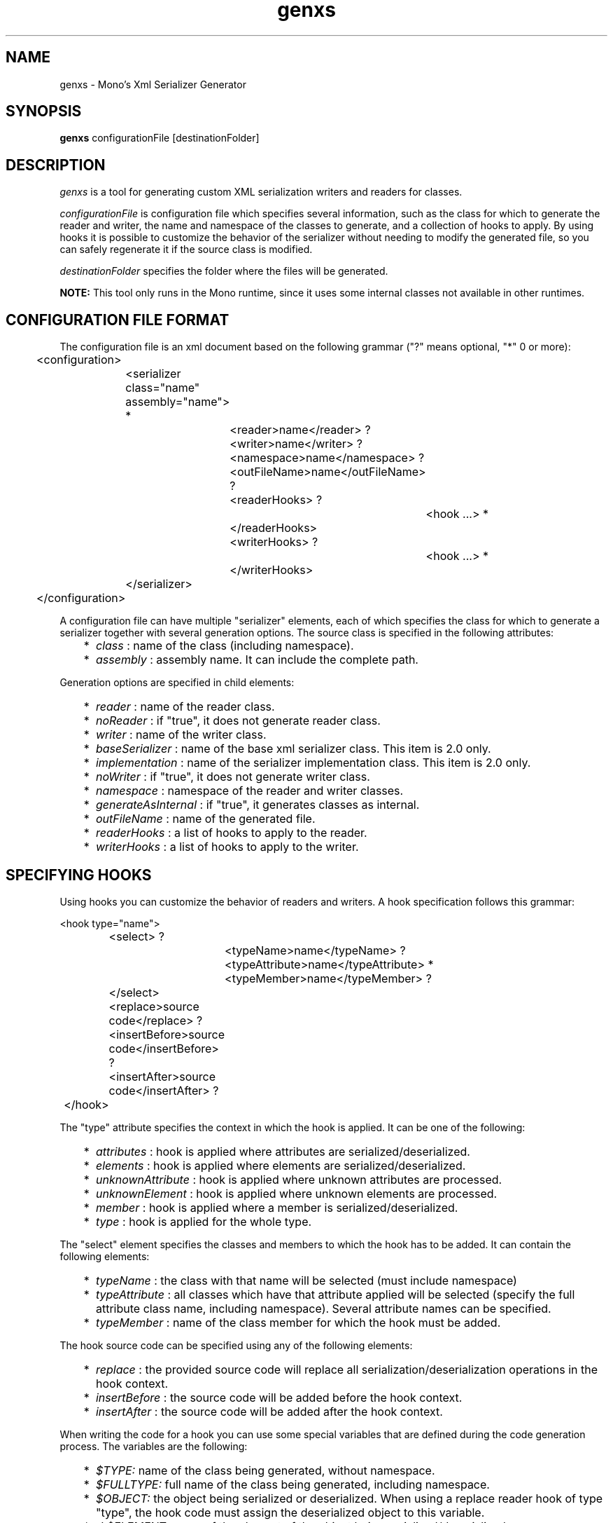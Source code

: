 .\"
.\" genxs manual page.
.\" (C) Lluis Sanchez Gual (lluis@ximian.com)
.\"
.TH genxs 1
.SH NAME
genxs \- Mono's Xml Serializer Generator
.SH SYNOPSIS
.PP
.B genxs
configurationFile [destinationFolder]
.SH DESCRIPTION
.I genxs
is a tool for generating custom XML serialization writers and readers for
classes.
.PP
.I configurationFile
is configuration file which specifies several
information, such as the class for which to generate the reader and writer, the
name and namespace of the classes to generate, and a collection of hooks to
apply. By using hooks it is possible to customize the
behavior of the serializer without needing to modify the generated file, so you
can safely regenerate it if the source class is modified.
.PP
.I destinationFolder
specifies the folder where the files will be generated.
.PP
.B NOTE: 
This tool only runs in the Mono runtime, since it uses some internal
classes not available in other runtimes.
.SH CONFIGURATION FILE FORMAT
The configuration file is an xml document based on the following grammar
("?" means optional, "*" 0 or more):
.PP
.nf
	<configuration>
		<serializer class="name" assembly="name"> *
			<reader>name</reader> ?
			<writer>name</writer> ?
			<namespace>name</namespace> ?
			<outFileName>name</outFileName> ?
			<readerHooks> ?
				<hook ...> *
			</readerHooks>
			<writerHooks> ?
				<hook ...> *
			</writerHooks>
		</serializer>
	</configuration>
.fi
.PP
A configuration file can have multiple "serializer" elements, each of which
specifies the class for which to generate a serializer together with several
generation options. The source class is specified in the following attributes:
.PP
.IP "   *" 5
.I class
: name of the class (including namespace).
.IP "   *" 5
.I assembly
: assembly name. It can include the complete path.
.PP
Generation options are specified in child elements:
.PP
.IP "   *" 5
.I reader
: name of the reader class.
.IP "   *" 5
.I noReader
: if "true", it does not generate reader class.
.IP "   *" 5
.I writer
: name of the writer class.
.IP "   *" 5
.I baseSerializer
: name of the base xml serializer class. This item is 2.0 only.
.IP "   *" 5
.I implementation
: name of the serializer implementation class. This item is 2.0 only.
.IP "   *" 5
.I noWriter
: if "true", it does not generate writer class.
.IP "   *" 5
.I namespace
: namespace of the reader and writer classes.
.IP "   *" 5
.I generateAsInternal
: if "true", it generates classes as internal.
.IP "   *" 5
.I outFileName
: name of the generated file.
.IP "   *" 5
.I readerHooks
: a list of hooks to apply to the reader.
.IP "   *" 5
.I writerHooks
: a list of hooks to apply to the writer.
.SH SPECIFYING HOOKS
Using hooks you can customize the behavior of readers and writers.
A hook specification follows this grammar:
.PP
.nf
	<hook type="name">
		<select> ?
			<typeName>name</typeName> ?
			<typeAttribute>name</typeAttribute> *
			<typeMember>name</typeMember> ?
		</select>
		<replace>source code</replace> ?
		<insertBefore>source code</insertBefore> ?
		<insertAfter>source code</insertAfter> ?
	</hook>
.fi
.PP
The "type" attribute specifies the context in which the hook is applied. It can
be one of the following:
.PP
.IP "   *" 5
.I attributes
: hook is applied where attributes are serialized/deserialized.
.IP "   *" 5
.I elements
: hook is applied where elements are serialized/deserialized.
.IP "   *" 5
.I unknownAttribute
: hook is applied where unknown attributes are processed.
.IP "   *" 5
.I unknownElement
: hook is applied where unknown elements are processed.
.IP "   *" 5
.I member
: hook is applied where a member is serialized/deserialized.
.IP "   *" 5
.I type
: hook is applied for the whole type.
.PP
The "select" element specifies the classes and members to which the hook has
to be added. It can contain the following elements:
.PP
.IP "   *" 5
.I typeName
: the class with that name will be selected (must include namespace)
.IP "   *" 5
.I typeAttribute
: all classes which have that attribute applied will be selected (specify the
full attribute class name, including namespace). Several attribute names can be
specified.
.IP "   *" 5
.I typeMember
: name of the class member for which the hook must be added.
.PP
The hook source code can be specified using any of the following elements:
.PP
.IP "   *" 5
.I replace
: the provided source code will replace all serialization/deserialization 
operations in the hook context.
.IP "   *" 5
.I insertBefore
: the source code will be added before the hook context.
.IP "   *" 5
.I insertAfter
: the source code will be added after the hook context.
.PP
When writing the code for a hook you can use some special variables that are
defined during the code generation process. The variables are the following:
.PP
.IP "   *" 5
.I $TYPE:
name of the class being generated, without namespace.
.IP "   *" 5
.I $FULLTYPE:
full name of the class being generated, including namespace.
.IP "   *" 5
.I $OBJECT:
the object being serialized or deserialized. When using a replace 
reader hook of type "type", the hook code must assign the deserialized object 
to this variable.
.IP "   *" 5
-I $ELEMENT:
name of the element of the object being serialized/deserialized.
.IP "   *" 5
.I $NAMESPACE:
namespace of the element of the object being serialized/deserialized.
.IP "   *" 5
.I $MEMBER:
name of the member being serialized/deserialized. Only valid in the "member"
context.
.SH HOOK EXAMPLES
The following example adds a call to a Validate method after the deserialization
of any object:
.PP
.nf
<hook type="type">
	<insertAfter>
		System.Xml.Schema.XmlSchema.Validate$TYPE ($OBJECT);
	</insertAfter>
</hook>
.fi
.PP
This example specifies the code to be used to deserialize the XmlSchema class:
.PP
.nf
<hook type="type">
	<select>
		<typeName>System.Xml.Schema.XmlSchema</typeName>
	</select>
	<replace>
		$OBJECT = System.Xml.Schema.XmlSchema.Read (Reader, null);
	</replace>
</hook>
.fi
.PP
That one specifies the code to be used to read XmlSchema instances:
.PP
.nf
<hook type="type">
	<select>
		<typeName>System.Xml.Schema.XmlSchema</typeName>
	</select>
	<replace>$OBJECT.Write (Writer);</replace>
</hook>
.fi
.PP
With this two hooks the serializer will print some information when serializing
the class "MyClass":
.PP
.nf
<hook type="type">
	<select>
		<typeName>MyNamespace.MyClass</typeName>
	</select>
	<insertBefore>Console.WriteLine ("Serializing MyClass");</replace>
	<insertAfter>Console.WriteLine ("MyClass serialized");</insertAfter>
</hook>
<hook type="member">
	<select>
		<typeName>MyNamespace.MyClass</typeName>
	</select>
	<insertAfter>
		Console.WriteLine ("Serialized member $MEMBER");
	</insertAfter>
</hook>
.fi
.PP
This hook writes an additional element for all types that have the custom
attribute "MyAttribute":
.PP
.nf
<hook type="elements">
	<select>
		<typeAttribute>MyNamespace.MyAttribute</typeAttribute>
	</select>
	<insertAfter>
		Writer.WriteStartElement ("privateData");
		Writer.WriteString ($OBJECT.PrivateData);
		Writer.WriteEndElement ();
	</insertAfter>
</hook>
.fi
.SH CONFIGURATION FILE EXAMPLE
This is the configuration file used to generate the serializer for ServiceDescription:
.PP
.nf
<configuration>
	<serializer class="System.Web.Services.Description.ServiceDescription" assembly="System.Web.Services">
		<reader>ServiceDescriptionReaderBase</reader>
		<writer>ServiceDescriptionWriterBase</writer>
		<namespace>System.Web.Services.Description</namespace>
		<outFileName>ServiceDescriptionSerializerBase.cs</outFileName>
		<readerHooks>
			<hook type="unknownElement">
				<select>
					<typeAttribute>System.Web.Services.Configuration.XmlFormatExtensionPointAttribute</typeAttribute>
				</select>
				<replace>ServiceDescription.ReadExtension (Reader, $OBJECT);</replace>
			</hook>
			<hook type="type">
				<select>
					<typeName>System.Xml.Schema.XmlSchema</typeName>
				</select>
				<replace>$OBJECT = System.Xml.Schema.XmlSchema.Read (Reader, null);</replace>
			</hook>
		</readerHooks>
		<writerHooks>
			<hook type="elements">
				<select>
					<typeAttribute>System.Web.Services.Configuration.XmlFormatExtensionPointAttribute</typeAttribute>
				</select>
				<insertBefore>ServiceDescription.WriteExtensions (Writer, $OBJECT);</insertBefore>
			</hook>
			<hook type="type">
				<select>
					<typeName>System.Xml.Schema.XmlSchema</typeName>
				</select>
				<replace>$OBJECT.Write (Writer);</replace>
			</hook>
		</writerHooks>
	</serializer>
</configuration>
.fi
.SH AUTHORS
Lluis Sanchez Gual (lluis@ximian.com)
.PP
.SH LICENSE
GenXS is released under the terms of the GNU GPL.
.PP
.SH SEE ALSO
mono(1), mcs(1), sgen(1)
